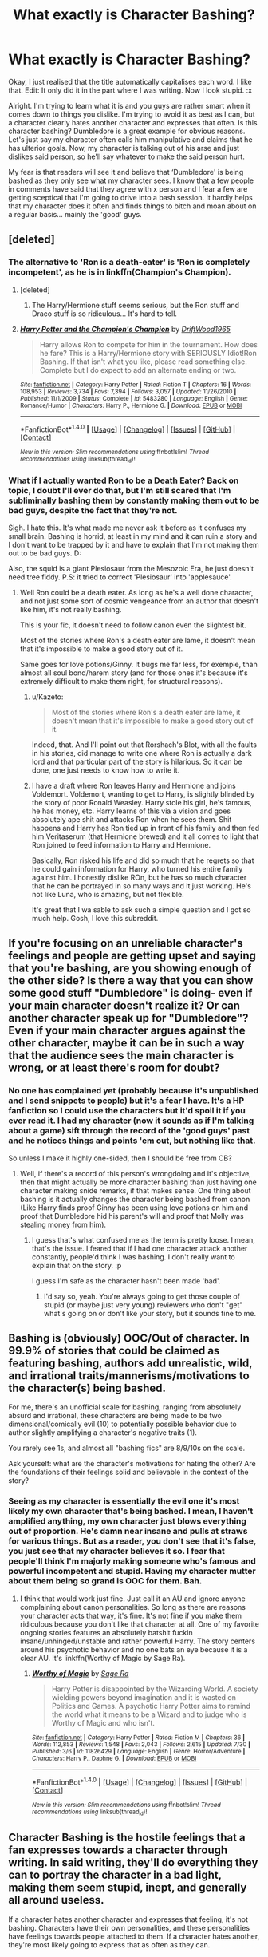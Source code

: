 #+TITLE: What exactly is Character Bashing?

* What exactly is Character Bashing?
:PROPERTIES:
:Author: ModernDayWeeaboo
:Score: 13
:DateUnix: 1470900137.0
:DateShort: 2016-Aug-11
:FlairText: Discussion
:END:
Okay, I just realised that the title automatically capitalises each word. I like that. Edit: It only did it in the part where I was writing. Now I look stupid. :x

Alright. I'm trying to learn what it is and you guys are rather smart when it comes down to things you dislike. I'm trying to avoid it as best as I can, but a character clearly hates another character and expresses that often. Is this character bashing? Dumbledore is a great example for obvious reasons. Let's just say my character often calls him manipulative and claims that he has ulterior goals. Now, my character is talking out of his arse and just dislikes said person, so he'll say whatever to make the said person hurt.

My fear is that readers will see it and believe that ‘Dumbledore' is being bashed as they only see what my character sees. I know that a few people in comments have said that they agree with x person and I fear a few are getting sceptical that I'm going to drive into a bash session. It hardly helps that my character does it often and finds things to bitch and moan about on a regular basis... mainly the 'good' guys.


** [deleted]
:PROPERTIES:
:Score: 18
:DateUnix: 1470903604.0
:DateShort: 2016-Aug-11
:END:

*** The alternative to 'Ron is a death-eater' is 'Ron is completely incompetent', as he is in linkffn(Champion's Champion).
:PROPERTIES:
:Author: 09271606170718051922
:Score: 9
:DateUnix: 1470910623.0
:DateShort: 2016-Aug-11
:END:

**** [deleted]
:PROPERTIES:
:Score: 3
:DateUnix: 1470921892.0
:DateShort: 2016-Aug-11
:END:

***** The Harry/Hermione stuff seems serious, but the Ron stuff and Draco stuff is so ridiculous... It's hard to tell.
:PROPERTIES:
:Author: 09271606170718051922
:Score: 1
:DateUnix: 1470927775.0
:DateShort: 2016-Aug-11
:END:


**** [[http://www.fanfiction.net/s/5483280/1/][*/Harry Potter and the Champion's Champion/*]] by [[https://www.fanfiction.net/u/2036266/DriftWood1965][/DriftWood1965/]]

#+begin_quote
  Harry allows Ron to compete for him in the tournament. How does he fare? This is a Harry/Hermione story with SERIOUSLY Idiot!Ron Bashing. If that isn't what you like, please read something else. Complete but I do expect to add an alternate ending or two.
#+end_quote

^{/Site/: [[http://www.fanfiction.net/][fanfiction.net]] *|* /Category/: Harry Potter *|* /Rated/: Fiction T *|* /Chapters/: 16 *|* /Words/: 108,953 *|* /Reviews/: 3,734 *|* /Favs/: 7,394 *|* /Follows/: 3,057 *|* /Updated/: 11/26/2010 *|* /Published/: 11/1/2009 *|* /Status/: Complete *|* /id/: 5483280 *|* /Language/: English *|* /Genre/: Romance/Humor *|* /Characters/: Harry P., Hermione G. *|* /Download/: [[http://www.ff2ebook.com/old/ffn-bot/index.php?id=5483280&source=ff&filetype=epub][EPUB]] or [[http://www.ff2ebook.com/old/ffn-bot/index.php?id=5483280&source=ff&filetype=mobi][MOBI]]}

--------------

*FanfictionBot*^{1.4.0} *|* [[[https://github.com/tusing/reddit-ffn-bot/wiki/Usage][Usage]]] | [[[https://github.com/tusing/reddit-ffn-bot/wiki/Changelog][Changelog]]] | [[[https://github.com/tusing/reddit-ffn-bot/issues/][Issues]]] | [[[https://github.com/tusing/reddit-ffn-bot/][GitHub]]] | [[[https://www.reddit.com/message/compose?to=tusing][Contact]]]

^{/New in this version: Slim recommendations using/ ffnbot!slim! /Thread recommendations using/ linksub(thread_id)!}
:PROPERTIES:
:Author: FanfictionBot
:Score: 1
:DateUnix: 1470910658.0
:DateShort: 2016-Aug-11
:END:


*** What if I actually wanted Ron to be a Death Eater? Back on topic, I doubt I'll ever do that, but I'm still scared that I'm subliminally bashing them by constantly making them out to be bad guys, despite the fact that they're not.

Sigh. I hate this. It's what made me never ask it before as it confuses my small brain. Bashing is horrid, at least in my mind and it can ruin a story and I don't want to be trapped by it and have to explain that I'm not making them out to be bad guys. D:

Also, the squid is a giant Plesiosaur from the Mesozoic Era, he just doesn't need tree fiddy. P.S: it tried to correct 'Plesiosaur' into 'applesauce'.
:PROPERTIES:
:Author: ModernDayWeeaboo
:Score: 7
:DateUnix: 1470906344.0
:DateShort: 2016-Aug-11
:END:

**** Well Ron could be a death eater. As long as he's a well done character, and not just some sort of cosmic vengeance from an author that doesn't like him, it's not really bashing.

This is your fic, it doesn't need to follow canon even the slightest bit.

Most of the stories where Ron's a death eater are lame, it doesn't mean that it's impossible to make a good story out of it.

Same goes for love potions/Ginny. It bugs me far less, for exemple, than almost all soul bond/harem story (and for those ones it's because it's extremely difficult to make them right, for structural reasons).
:PROPERTIES:
:Author: AnIndividualist
:Score: 9
:DateUnix: 1470912437.0
:DateShort: 2016-Aug-11
:END:

***** u/Kazeto:
#+begin_quote
  Most of the stories where Ron's a death eater are lame, it doesn't mean that it's impossible to make a good story out of it.
#+end_quote

Indeed, that. And I'll point out that Rorshach's Blot, with all the faults in his stories, did manage to write one where Ron is actually a dark lord and that particular part of the story is hilarious. So it can be done, one just needs to know how to write it.
:PROPERTIES:
:Author: Kazeto
:Score: 2
:DateUnix: 1470936872.0
:DateShort: 2016-Aug-11
:END:


***** I have a draft where Ron leaves Harry and Hermione and joins Voldemort. Voldemort, wanting to get to Harry, is slightly blinded by the story of poor Ronald Weasley. Harry stole his girl, he's famous, he has money, etc. Harry learns of this via a vision and goes absolutely ape shit and attacks Ron when he sees them. Shit happens and Harry has Ron tied up in front of his family and then fed him Veritaserum (that Hermione brewed) and it all comes to light that Ron joined to feed information to Harry and Hermione.

Basically, Ron risked his life and did so much that he regrets so that he could gain information for Harry, who turned his entire family against him. I honestly dislike ROn, but he has so much character that he can be portrayed in so many ways and it just working. He's not like Luna, who is amazing, but not flexible.

It's great that I wa sable to ask such a simple question and I got so much help. Gosh, I love this subreddit.
:PROPERTIES:
:Author: ModernDayWeeaboo
:Score: 1
:DateUnix: 1470965832.0
:DateShort: 2016-Aug-12
:END:


** If you're focusing on an unreliable character's feelings and people are getting upset and saying that you're bashing, are you showing enough of the other side? Is there a way that you can show some good stuff "Dumbledore" is doing- even if your main character doesn't realize it? Or can another character speak up for "Dumbledore"? Even if your main character argues against the other character, maybe it can be in such a way that the audience sees the main character is wrong, or at least there's room for doubt?
:PROPERTIES:
:Author: cavelioness
:Score: 12
:DateUnix: 1470903911.0
:DateShort: 2016-Aug-11
:END:

*** No one has complained yet (probably because it's unpublished and I send snippets to people) but it's a fear I have. It's a HP fanfiction so I could use the characters but it'd spoil it if you ever read it. I had my character (now it sounds as if I'm talking about a game) sift through the record of the 'good guys' past and he notices things and points 'em out, but nothing like that.

So unless I make it highly one-sided, then I should be free from CB?
:PROPERTIES:
:Author: ModernDayWeeaboo
:Score: 4
:DateUnix: 1470906822.0
:DateShort: 2016-Aug-11
:END:

**** Well, if there's a record of this person's wrongdoing and it's objective, then that might actually be more character bashing than just having one character making snide remarks, if that makes sense. One thing about bashing is it actually changes the character being bashed from canon (Like Harry finds proof Ginny has been using love potions on him and proof that Dumbledore hid his parent's will and proof that Molly was stealing money from him).
:PROPERTIES:
:Author: cavelioness
:Score: 3
:DateUnix: 1470907159.0
:DateShort: 2016-Aug-11
:END:

***** I guess that's what confused me as the term is pretty loose. I mean, that's the issue. I feared that if I had one character attack another constantly, people'd think I was bashing. I don't really want to explain that on the story. :p

I guess I'm safe as the character hasn't been made 'bad'.
:PROPERTIES:
:Author: ModernDayWeeaboo
:Score: 2
:DateUnix: 1470966418.0
:DateShort: 2016-Aug-12
:END:

****** I'd say so, yeah. You're always going to get those couple of stupid (or maybe just very young) reviewers who don't "get" what's going on or don't like your story, but it sounds fine to me.
:PROPERTIES:
:Author: cavelioness
:Score: 1
:DateUnix: 1470984375.0
:DateShort: 2016-Aug-12
:END:


** Bashing is (obviously) OOC/Out of character. In 99.9% of stories that could be claimed as featuring bashing, authors add unrealistic, wild, and irrational traits/mannerisms/motivations to the character(s) being bashed.

For me, there's an unofficial scale for bashing, ranging from absolutely absurd and irrational, these characters are being made to be two dimensional/comically evil (10) to potentially possible behavior due to author slightly amplifying a character's negative traits (1).

You rarely see 1s, and almost all "bashing fics" are 8/9/10s on the scale.

Ask yourself: what are the character's motivations for hating the other? Are the foundations of their feelings solid and believable in the context of the story?
:PROPERTIES:
:Author: DevoidOfVoid
:Score: 5
:DateUnix: 1470901718.0
:DateShort: 2016-Aug-11
:END:

*** Seeing as my character is essentially the evil one it's most likely my own character that's being bashed. I mean, I haven't amplified anything, my own character just blows everything out of proportion. He's damn near insane and pulls at straws for various things. But as a reader, you don't see that it's false, you just see that my character believes it so. I fear that people'll think I'm majorly making someone who's famous and powerful incompetent and stupid. Having my character mutter about them being so grand is OOC for them. Bah.
:PROPERTIES:
:Author: ModernDayWeeaboo
:Score: 3
:DateUnix: 1470906626.0
:DateShort: 2016-Aug-11
:END:

**** I think that would work just fine. Just call it an AU and ignore anyone complaining about canon personalities. So long as there are reasons your character acts that way, it's fine. It's not fine if you make them ridiculous because you don't like that character at all. One of my favorite ongoing stories features an absolutely batshit fuckin insane/unhinged/unstable and rather powerful Harry. The story centers around his psychotic behavior and no one bats an eye because it is a clear AU. It's linkffn(Worthy of Magic by Sage Ra).
:PROPERTIES:
:Author: DevoidOfVoid
:Score: 3
:DateUnix: 1470908300.0
:DateShort: 2016-Aug-11
:END:

***** [[http://www.fanfiction.net/s/11826429/1/][*/Worthy of Magic/*]] by [[https://www.fanfiction.net/u/1516835/Sage-Ra][/Sage Ra/]]

#+begin_quote
  Harry Potter is disappointed by the Wizarding World. A society wielding powers beyond imagination and it is wasted on Politics and Games. A psychotic Harry Potter aims to remind the world what it means to be a Wizard and to judge who is Worthy of Magic and who isn't.
#+end_quote

^{/Site/: [[http://www.fanfiction.net/][fanfiction.net]] *|* /Category/: Harry Potter *|* /Rated/: Fiction M *|* /Chapters/: 36 *|* /Words/: 112,853 *|* /Reviews/: 1,548 *|* /Favs/: 2,043 *|* /Follows/: 2,615 *|* /Updated/: 7/30 *|* /Published/: 3/6 *|* /id/: 11826429 *|* /Language/: English *|* /Genre/: Horror/Adventure *|* /Characters/: Harry P., Daphne G. *|* /Download/: [[http://www.ff2ebook.com/old/ffn-bot/index.php?id=11826429&source=ff&filetype=epub][EPUB]] or [[http://www.ff2ebook.com/old/ffn-bot/index.php?id=11826429&source=ff&filetype=mobi][MOBI]]}

--------------

*FanfictionBot*^{1.4.0} *|* [[[https://github.com/tusing/reddit-ffn-bot/wiki/Usage][Usage]]] | [[[https://github.com/tusing/reddit-ffn-bot/wiki/Changelog][Changelog]]] | [[[https://github.com/tusing/reddit-ffn-bot/issues/][Issues]]] | [[[https://github.com/tusing/reddit-ffn-bot/][GitHub]]] | [[[https://www.reddit.com/message/compose?to=tusing][Contact]]]

^{/New in this version: Slim recommendations using/ ffnbot!slim! /Thread recommendations using/ linksub(thread_id)!}
:PROPERTIES:
:Author: FanfictionBot
:Score: 1
:DateUnix: 1470908315.0
:DateShort: 2016-Aug-11
:END:


** Character Bashing is the hostile feelings that a fan expresses towards a character through writing. In said writing, they'll do everything they can to portray the character in a bad light, making them seem stupid, inept, and generally all around useless.

If a character hates another character and expresses that feeling, it's not bashing. Characters have their own personalities, and these personalities have feelings towards people attached to them. If a character hates another, they're most likely going to express that as often as they can.

If you want to write this correctly, prove that Dumbledore IS manipulative by showing his actions, and give other character's opinions of Dumbledore. As long as every other word out of your character's mouth isn't hate towards Dumbledore, you should be fine.
:PROPERTIES:
:Author: Johnsmitish
:Score: 5
:DateUnix: 1470909627.0
:DateShort: 2016-Aug-11
:END:


** Manipulative!Dumbledore doesn't necessarily mean evil!Dumbledore.

Think about the karate kid. Miyagi is clearly manipulative. He has ulterior motives. It goes to the point that when he's training Daniel-san, it doesn't even look like training. Would you call Miyagi evil?

The best mentors out there are very often manipulative. The classic old martial arts mentor from Hong-Kong is sadistic and manipulative but rarely evil.
:PROPERTIES:
:Author: AnIndividualist
:Score: 3
:DateUnix: 1470913011.0
:DateShort: 2016-Aug-11
:END:


** I wouldn't consider a character in the story expressing their feelings toward another character as "bashing". That is just a general aspect of life. Some people hate good people despite everything.

If you are worried people will take a character's vocal distaste for another character as bashing, simply have a second character disagree with the them to establish this is merely the character's view point and not a push from the author to make you hate the target.

Generally bashing is when the /writer/ takes an established character and grossly exaggerated flaws or creates dislikable aspects for the mere purpose of making the character appear inept/evil. It is changing a character so that others will hate them as much as the writer does.
:PROPERTIES:
:Author: 12th_companion
:Score: 1
:DateUnix: 1470921119.0
:DateShort: 2016-Aug-11
:END:


** Bashing for the sake of bashing is wrong. Instead of calling him manipulative... Why don't you show him to be manipulative?

Readers aren't dumb because if your character wants to bash someone he should have reasons to back it.

What ever you do it should be well done and not some thing over the top.

And bashing isn't what bothers me that much it's he fact that I have read those exact same lines of bashing in 99 other fictions.

Good luck with your story.
:PROPERTIES:
:Author: ProCaptured
:Score: 1
:DateUnix: 1470924855.0
:DateShort: 2016-Aug-11
:END:


** Hmm ... what is “character bashing”, you ask?

“Character bashing” is ascribing traits that the character does not have---by either exaggerating already existing traits, ascribing motives that are canonically untrue to their actions, or giving them new traits they did not originally have---without due reason in the story, in order to present them as worse than their original traits shown them to be.

One does have to note that both elements have to be present; if you do the former part (new or exaggerated traits or nonsensical motives) without the latter (so no presenting them worse) it will likely be a parody or even a satire, and if you do the latter part without the former part (so the character is worse, but the changes are ones that the original character could have conceivably gone through with the change in circumstances) then it is simply divergence in character development of (quite possibly) an AU story.

So, if you got a story with a “Greater Good” Dumbledore, then it's “character bashing” ... unless you rewrote---and did show it to your readers---his backstory and took out the elements that caused him to reject this ideology and instead made things happen that would have convinced him that it is a good thing, in which case it would simply be an alternate Dumbledore who went through a different set of circumstances and ended up being different.

With that in mind, “character bashing” is easiest to see in stories that allegedly follow canon up to a certain point and diverge then and at that given point a canon character that is being bashed starts behaving completely differently with no build-up to it and no actual reason for the change.
:PROPERTIES:
:Author: Kazeto
:Score: 1
:DateUnix: 1470936666.0
:DateShort: 2016-Aug-11
:END:


** [[http://tvtropes.org/pmwiki/pmwiki.php/Main/RonTheDeathEater]]
:PROPERTIES:
:Score: 1
:DateUnix: 1470939377.0
:DateShort: 2016-Aug-11
:END:
